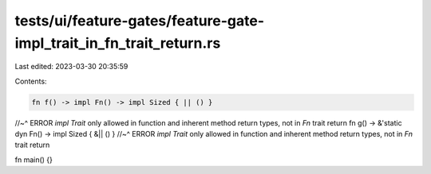 tests/ui/feature-gates/feature-gate-impl_trait_in_fn_trait_return.rs
====================================================================

Last edited: 2023-03-30 20:35:59

Contents:

.. code-block:: rs

    fn f() -> impl Fn() -> impl Sized { || () }
//~^ ERROR `impl Trait` only allowed in function and inherent method return types, not in `Fn` trait return
fn g() -> &'static dyn Fn() -> impl Sized { &|| () }
//~^ ERROR `impl Trait` only allowed in function and inherent method return types, not in `Fn` trait return

fn main() {}


